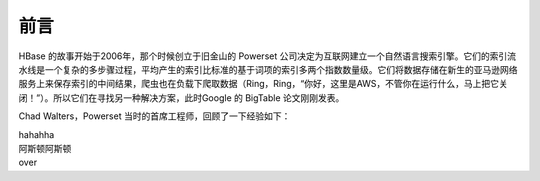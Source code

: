 前言
========

HBase 的故事开始于2006年，那个时候创立于旧金山的 Powerset 公司决定为互联网建立一个自然语言搜索引擎。它们的索引流水线是一个复杂的多步骤过程，平均产生的索引比标准的基于词项的索引多两个指数数量级。它们将数据存储在新生的亚马逊网络服务上来保存索引的中间结果，爬虫也在负载下爬取数据（Ring，Ring，“你好，这里是AWS，不管你在运行什么，马上把它关闭！”）。所以它们在寻找另一种解决方案，此时Google 的 BigTable 论文刚刚发表。

Chad Walters，Powerset 当时的首席工程师，回顾了一下经验如下：

| hahahha
| 阿斯顿阿斯顿
| over
